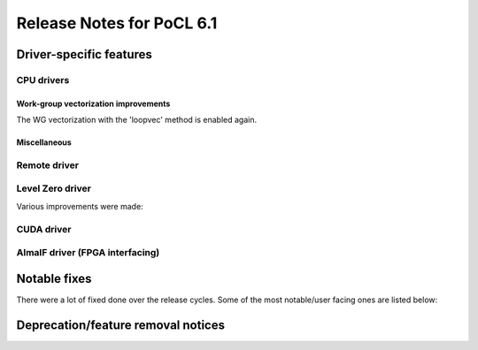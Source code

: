 **************************
Release Notes for PoCL 6.1
**************************

===========================
Driver-specific features
===========================

~~~~~~~~~~~~~~~~~~~~~~~~~~~~~~~~~~~~~~~~~~~~~~~~~~~~~~~~~~~~~~~~
CPU drivers
~~~~~~~~~~~~~~~~~~~~~~~~~~~~~~~~~~~~~~~~~~~~~~~~~~~~~~~~~~~~~~~~

^^^^^^^^^^^^^^^^^^^^^^^^^^^^^^^^^^^^^^^^^^^^^^^^^^^^^^^^^^^^^^^^
Work-group vectorization improvements
^^^^^^^^^^^^^^^^^^^^^^^^^^^^^^^^^^^^^^^^^^^^^^^^^^^^^^^^^^^^^^^^

The WG vectorization with the 'loopvec' method is enabled again.

^^^^^^^^^^^^^^^^^^^^^^^^^^^^^^^^^^^^^^^^^^^^^^^^^^^^^^^^^^^^^^^^
Miscellaneous
^^^^^^^^^^^^^^^^^^^^^^^^^^^^^^^^^^^^^^^^^^^^^^^^^^^^^^^^^^^^^^^^

~~~~~~~~~~~~~~~~~~~~~~~~~~~~~~~~~~~~~~~~~~~~~~~~~~~~~~~~~~~~~~~~
Remote driver
~~~~~~~~~~~~~~~~~~~~~~~~~~~~~~~~~~~~~~~~~~~~~~~~~~~~~~~~~~~~~~~~


~~~~~~~~~~~~~~~~~~~~~~~~~~~~~~~~~~~~~~~~~~~~~~~~~~~~~~~~~~~~~~~~
Level Zero driver
~~~~~~~~~~~~~~~~~~~~~~~~~~~~~~~~~~~~~~~~~~~~~~~~~~~~~~~~~~~~~~~~

Various improvements were made:

~~~~~~~~~~~~~~~~~~~~~~~~~~~~~~~~~~~~~~~~~~~~~~~~~~~~~~~~~~~~~~~~
CUDA driver
~~~~~~~~~~~~~~~~~~~~~~~~~~~~~~~~~~~~~~~~~~~~~~~~~~~~~~~~~~~~~~~~


~~~~~~~~~~~~~~~~~~~~~~~~~~~~~~~~~~~~~~~~~~~~~~~~~~~~~~~~~~~~~~~~
AlmaIF driver (FPGA interfacing)
~~~~~~~~~~~~~~~~~~~~~~~~~~~~~~~~~~~~~~~~~~~~~~~~~~~~~~~~~~~~~~~~

===================================
Notable fixes
===================================

There were a lot of fixed done over the release cycles. Some of the
most notable/user facing ones are listed below:

===================================
Deprecation/feature removal notices
===================================

